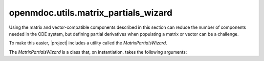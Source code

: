 
=====================================
openmdoc.utils.matrix_partials_wizard
=====================================

Using the matrix and vector-compatible components described in this section can reduce the
number of components needed in the ODE system, but defining partial derivatives when populating
a matrix or vector can be a challenge.

To make this easier, |project| includes a utility called the `MatrixPartialsWizard`.

The `MatrixPartialsWizard` is a class that, on instantiation, takes the following arguments:

